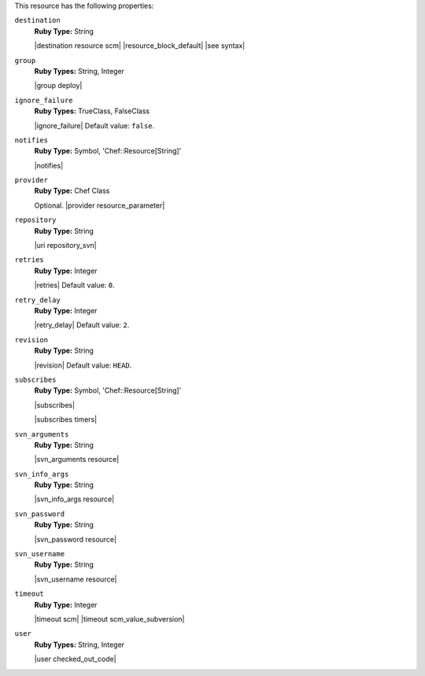 .. The contents of this file are included in multiple topics.
.. This file should not be changed in a way that hinders its ability to appear in multiple documentation sets.

This resource has the following properties:
   
``destination``
   **Ruby Type:** String

   |destination resource scm| |resource_block_default| |see syntax|
   
``group``
   **Ruby Types:** String, Integer

   |group deploy|
   
``ignore_failure``
   **Ruby Types:** TrueClass, FalseClass

   |ignore_failure| Default value: ``false``.
   
``notifies``
   **Ruby Type:** Symbol, 'Chef::Resource[String]'

   |notifies|

   .. include:: ../../includes_resources_common/includes_resources_common_notifications_syntax_notifies.rst

   .. include:: ../../includes_resources_common/includes_resources_common_notifications_timers.rst
   
``provider``
   **Ruby Type:** Chef Class

   Optional. |provider resource_parameter|
   
``repository``
   **Ruby Type:** String

   |uri repository_svn|
   
``retries``
   **Ruby Type:** Integer

   |retries| Default value: ``0``.
   
``retry_delay``
   **Ruby Type:** Integer

   |retry_delay| Default value: ``2``.
   
``revision``
   **Ruby Type:** String

   |revision| Default value: ``HEAD``.
   
``subscribes``
   **Ruby Type:** Symbol, 'Chef::Resource[String]'

   |subscribes|

   .. include:: ../../includes_resources_common/includes_resources_common_notifications_syntax_subscribes.rst

   |subscribes timers|
   
``svn_arguments``
   **Ruby Type:** String

   |svn_arguments resource|
   
``svn_info_args``
   **Ruby Type:** String

   |svn_info_args resource|
   
``svn_password``
   **Ruby Type:** String

   |svn_password resource|
   
``svn_username``
   **Ruby Type:** String

   |svn_username resource|
   
``timeout``
   **Ruby Type:** Integer

   |timeout scm| |timeout scm_value_subversion|
   
``user``
   **Ruby Types:** String, Integer

   |user checked_out_code|
